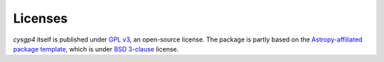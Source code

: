Licenses
========

`cysgp4` itself is published under `GPL v3 <https://www.github.com/bwinkel/cysgp4/blob/master/licenses/LICENSE.rst>`_, an open-source license. The package is partly based on the `Astropy-affiliated package template <https://github.com/astropy/package-template>`_, which is under `BSD 3-clause <https://github.com/bwinkel/cysgp4/blob/master/TEMPLATE_LICENCE.rst>`_ license.

